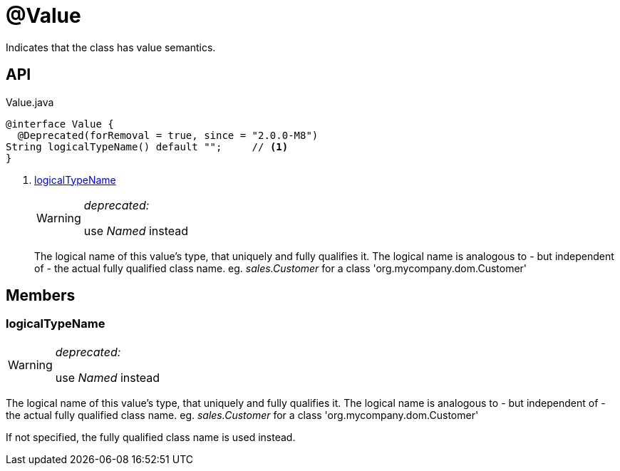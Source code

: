 = @Value
:Notice: Licensed to the Apache Software Foundation (ASF) under one or more contributor license agreements. See the NOTICE file distributed with this work for additional information regarding copyright ownership. The ASF licenses this file to you under the Apache License, Version 2.0 (the "License"); you may not use this file except in compliance with the License. You may obtain a copy of the License at. http://www.apache.org/licenses/LICENSE-2.0 . Unless required by applicable law or agreed to in writing, software distributed under the License is distributed on an "AS IS" BASIS, WITHOUT WARRANTIES OR  CONDITIONS OF ANY KIND, either express or implied. See the License for the specific language governing permissions and limitations under the License.

Indicates that the class has value semantics.

== API

[source,java]
.Value.java
----
@interface Value {
  @Deprecated(forRemoval = true, since = "2.0.0-M8")
String logicalTypeName() default "";     // <.>
}
----

<.> xref:#logicalTypeName[logicalTypeName]
+
--
[WARNING]
====
[red]#_deprecated:_#

use _Named_ instead
====

The logical name of this value's type, that uniquely and fully qualifies it. The logical name is analogous to - but independent of - the actual fully qualified class name. eg. _sales.Customer_ for a class 'org.mycompany.dom.Customer'
--

== Members

[#logicalTypeName]
=== logicalTypeName

[WARNING]
====
[red]#_deprecated:_#

use _Named_ instead
====

The logical name of this value's type, that uniquely and fully qualifies it. The logical name is analogous to - but independent of - the actual fully qualified class name. eg. _sales.Customer_ for a class 'org.mycompany.dom.Customer'

If not specified, the fully qualified class name is used instead.
